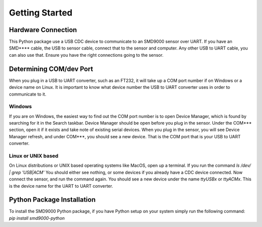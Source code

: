 Getting Started
========================================

Hardware Connection
---------------------------------
This Python package use a USB CDC device to communicate to an SMD9000 sensor over UART. If you have an SMD**** cable,
the USB to sensor cable, connect that to the sensor and computer.
Any other USB to UART cable, you can also use that. Ensure you have the right connections going to the sensor.

Determining COM/dev Port
---------------------------------
When you plug in a USB to UART converter, such as an FT232, it will take up a COM port number if on Windows or a device
name on Linux. It is important to know what device number the USB to UART converter uses in order to communicate to it.

Windows
++++++++++++++++++++++++
If you are on Windows, the easiest way to find out the COM port number is to open Device Manager, which is found by
searching for it in the Search taskbar.
Device Manager should be open before you plug in the sensor. Under the COM*** section, open it if it exists and take note
of existing serial devices.
When you plug in the sensor, you will see Device Manager refresh, and under COM***, you should see a new device.
That is the COM port that is your USB to UART converter.

Linux or UNIX based
++++++++++++++++++++++++
On Linux distributions or UNIX based operating systems like MacOS, open up a terminal. If you run the command
`ls /dev/ | grep 'USB\|ACM'`
You should either see nothing, or some devices if you already have a CDC device connected. Now connect the sensor, and
run the command again. You should see a new device under the name `ttyUSBx` or `ttyACMx`. This is the device name for
the UART to UART converter.

Python Package Installation
---------------------------------
To install the SMD9000 Python package, if you have Python setup on your system simply run the following command:
`pip install smd9000-python`

